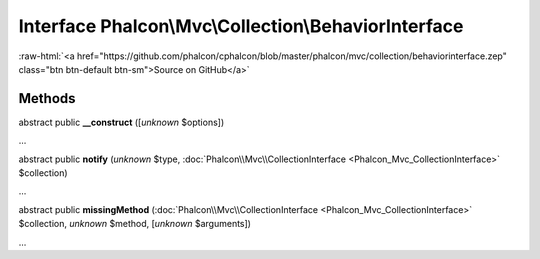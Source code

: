 Interface **Phalcon\\Mvc\\Collection\\BehaviorInterface**
=========================================================

.. role:: raw-html(raw)
   :format: html

:raw-html:`<a href="https://github.com/phalcon/cphalcon/blob/master/phalcon/mvc/collection/behaviorinterface.zep" class="btn btn-default btn-sm">Source on GitHub</a>`

Methods
-------

abstract public  **__construct** ([*unknown* $options])

...


abstract public  **notify** (*unknown* $type, :doc:`Phalcon\\Mvc\\CollectionInterface <Phalcon_Mvc_CollectionInterface>` $collection)

...


abstract public  **missingMethod** (:doc:`Phalcon\\Mvc\\CollectionInterface <Phalcon_Mvc_CollectionInterface>` $collection, *unknown* $method, [*unknown* $arguments])

...


